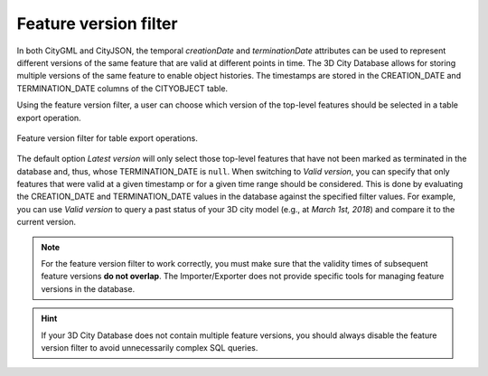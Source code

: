 .. _impexp_plugin_spshg_feature_version_filter:

Feature version filter
----------------------

In both CityGML and CityJSON, the temporal *creationDate* and *terminationDate*
attributes can be used to represent different versions of the same feature
that are valid at different points in time. The 3D City Database allows for
storing multiple versions of the same feature to enable object histories. The
timestamps are stored in the CREATION_DATE and TERMINATION_DATE columns of
the CITYOBJECT table.

Using the feature version filter, a user can choose which version of the
top-level features should be selected in a table export operation.

.. figure:: /media/impexp_plugin_spshg_feature_version_filter.png
   :name: impexp_export_feature_version_filter_fig
   :align: center

   Feature version filter for table export operations.

The default option *Latest version* will only select those top-level features
that have not been marked as terminated in the database and, thus, whose
TERMINATION_DATE is ``null``. When switching to *Valid version*, you can specify that only
features that were valid at a given timestamp or for a given time range should
be considered. This is done by evaluating the CREATION_DATE and TERMINATION_DATE
values in the database against the specified filter values. For example,
you can use *Valid version* to query a past status of your 3D city model
(e.g., at *March 1st, 2018*) and compare it to the current version.

.. note::
  For the feature version filter to work correctly, you must make sure that
  the validity times of subsequent feature versions **do not overlap**.
  The Importer/Exporter does not provide specific tools for managing
  feature versions in the database.

.. hint::
  If your 3D City Database does not contain multiple feature versions, you
  should always disable the feature version filter to avoid unnecessarily complex
  SQL queries.